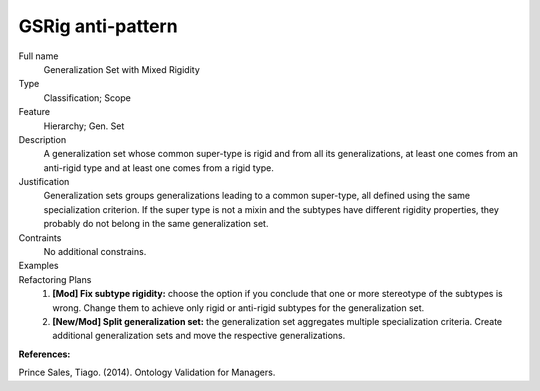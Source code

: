 .. GSRig

GSRig anti-pattern
==================================

Full name
	Generalization Set with Mixed Rigidity

Type
	Classification; Scope

Feature
	Hierarchy; Gen. Set
	
Description
	A generalization set whose common super-type is rigid and from all its generalizations, at least one comes from an anti-rigid type and at least one comes from a rigid type.
	
Justification
	Generalization sets groups generalizations leading to a common super-type, all defined using the same specialization criterion. If the super type is not a mixin and the subtypes have different rigidity properties, they probably do not belong in the same generalization set.
	
Contraints
	No additional constrains.
	
Examples
	|Examples|

Refactoring Plans
	1.
		**[Mod] Fix subtype rigidity:** choose the option if you conclude that one or more stereotype of the subtypes is wrong. Change them to achieve only rigid or anti-rigid subtypes for the generalization set.
		
	2.
		**[New/Mod] Split generalization set:** the generalization set aggregates multiple specialization criteria. Create additional generalization sets and move the respective generalizations.
				
**References:**

Prince Sales, Tiago. (2014). Ontology Validation for Managers.
			
.. |Examples| image:: examples.png 